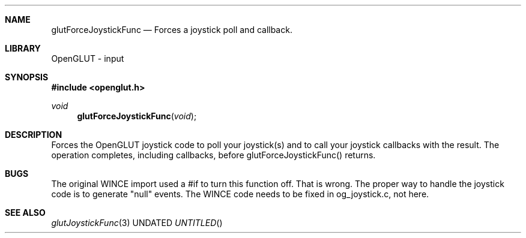 .\" Copyright 2004, the OpenGLUT contributors
.Dt GLUTFORCEJOYSTICKFUNC 3 LOCAL
.Dd
.Sh NAME
.Nm glutForceJoystickFunc
.Nd Forces a joystick poll and callback.
.Sh LIBRARY
OpenGLUT - input
.Sh SYNOPSIS
.In openglut.h
.Ft  void
.Fn glutForceJoystickFunc "void"
.Sh DESCRIPTION
Forces the OpenGLUT joystick code to poll your
joystick(s) and to call your joystick callbacks
with the result.  The operation completes, including
callbacks, before glutForceJoystickFunc() returns.
.Pp
.Sh BUGS
The original WINCE import used a #if to turn this function off.  That is wrong.  The proper way to handle the joystick code is to generate "null" events.  The WINCE code needs to be fixed in og_joystick.c, not here.
.Pp
.Sh SEE ALSO
.Xr glutJoystickFunc 3
.fl
.sp 3
